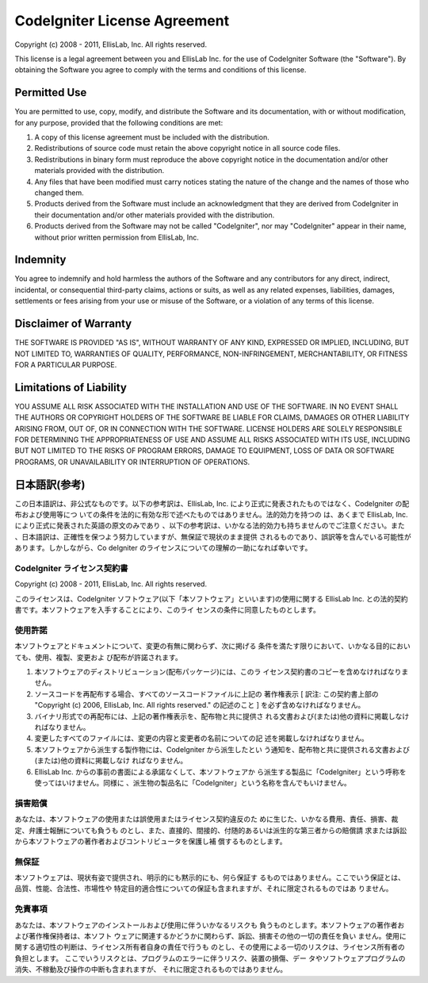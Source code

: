 #############################
CodeIgniter License Agreement
#############################

Copyright (c) 2008 - 2011, EllisLab, Inc.
All rights reserved.

This license is a legal agreement between you and EllisLab Inc. for
the use of CodeIgniter Software (the "Software"). By obtaining the
Software you agree to comply with the terms and conditions of this
license.



Permitted Use
=============

You are permitted to use, copy, modify, and distribute the Software
and its documentation, with or without modification, for any purpose,
provided that the following conditions are met:


#. A copy of this license agreement must be included with the
   distribution.
#. Redistributions of source code must retain the above copyright
   notice in all source code files.
#. Redistributions in binary form must reproduce the above copyright
   notice in the documentation and/or other materials provided with the
   distribution.
#. Any files that have been modified must carry notices stating the
   nature of the change and the names of those who changed them.
#. Products derived from the Software must include an acknowledgment
   that they are derived from CodeIgniter in their documentation and/or
   other materials provided with the distribution.
#. Products derived from the Software may not be called "CodeIgniter",
   nor may "CodeIgniter" appear in their name, without prior written
   permission from EllisLab, Inc.




Indemnity
=========

You agree to indemnify and hold harmless the authors of the Software
and any contributors for any direct, indirect, incidental, or
consequential third-party claims, actions or suits, as well as any
related expenses, liabilities, damages, settlements or fees arising
from your use or misuse of the Software, or a violation of any terms
of this license.



Disclaimer of Warranty
======================

THE SOFTWARE IS PROVIDED "AS IS", WITHOUT WARRANTY OF ANY KIND,
EXPRESSED OR IMPLIED, INCLUDING, BUT NOT LIMITED TO, WARRANTIES OF
QUALITY, PERFORMANCE, NON-INFRINGEMENT, MERCHANTABILITY, OR FITNESS
FOR A PARTICULAR PURPOSE.



Limitations of Liability
========================

YOU ASSUME ALL RISK ASSOCIATED WITH THE INSTALLATION AND USE OF THE
SOFTWARE. IN NO EVENT SHALL THE AUTHORS OR COPYRIGHT HOLDERS OF THE
SOFTWARE BE LIABLE FOR CLAIMS, DAMAGES OR OTHER LIABILITY ARISING
FROM, OUT OF, OR IN CONNECTION WITH THE SOFTWARE. LICENSE HOLDERS ARE
SOLELY RESPONSIBLE FOR DETERMINING THE APPROPRIATENESS OF USE AND
ASSUME ALL RISKS ASSOCIATED WITH ITS USE, INCLUDING BUT NOT LIMITED TO
THE RISKS OF PROGRAM ERRORS, DAMAGE TO EQUIPMENT, LOSS OF DATA OR
SOFTWARE PROGRAMS, OR UNAVAILABILITY OR INTERRUPTION OF OPERATIONS.



日本語訳(参考)
==============

この日本語訳は、非公式なものです。以下の参考訳は、EllisLab, Inc.
により正式に発表されたものではなく、CodeIgniter の配布および使用等につ
いての条件を法的に有効な形で述べたものではありません。法的効力を持つの
は、あくまで EllisLab, Inc. により正式に発表された英語の原文のみであり
、以下の参考訳は、いかなる法的効力も持ちませんのでご注意ください。また
、日本語訳は、正確性を保つよう努力していますが、無保証で現状のまま提供
されるものであり、誤訳等を含んでいる可能性があります。しかしながら、Co
deIgniter のライセンスについての理解の一助になれば幸いです。


CodeIgniter ライセンス契約書
~~~~~~~~~~~~~~~~~~~~~~~~~~~~

Copyright (c) 2008 - 2011, EllisLab, Inc.
All rights reserved.

このライセンスは、CodeIgniter
ソフトウェア(以下「本ソフトウェア」といいます)の使用に関する EllisLab
Inc. との法的契約書です。本ソフトウェアを入手することにより、このライ
センスの条件に同意したものとします。



使用許諾
~~~~~~~~

本ソフトウェアとドキュメントについて、変更の有無に関わらず、次に掲げる
条件を満たす限りにおいて、いかなる目的においても、使用、複製、変更およ
び配布が許諾されます。


#. 本ソフトウェアのディストリビューション(配布パッケージ)には、このラ
   イセンス契約書のコピーを含めなければなりません。
#. ソースコードを再配布する場合、すべてのソースコードファイルに上記の
   著作権表示 [ 訳注: この契約書上部の "Copyright (c) 2006, EllisLab,
   Inc. All rights reserved." の記述のこと ]
   を必ず含めなければなりません。
#. バイナリ形式での再配布には、上記の著作権表示を、配布物と共に提供さ
   れる文書および(または)他の資料に掲載しなければなりません。
#. 変更したすべてのファイルには、変更の内容と変更者の名前についての記
   述を掲載しなければなりません。
#. 本ソフトウェアから派生する製作物には、CodeIgniter から派生したとい
   う通知を、配布物と共に提供される文書および(または)他の資料に掲載しなけ
   ればなりません。
#. EllisLab Inc. からの事前の書面による承諾なくして、本ソフトウェアか
   ら派生する製品に「CodeIgniter」という呼称を使ってはいけません。同様に
   、派生物の製品名に「CodeIgniter」という名称を含んでもいけません。



損害賠償
~~~~~~~~

あなたは、本ソフトウェアの使用または誤使用またはライセンス契約違反のた
めに生じた、いかなる費用、責任、損害、裁定、弁護士報酬についても負うも
のとし、また、直接的、間接的、付随的あるいは派生的な第三者からの賠償請
求または訴訟から本ソフトウェアの著作者およびコントリビュータを保護し補
償するものとします。



無保証
~~~~~~

本ソフトウェアは、現状有姿で提供され、明示的にも黙示的にも、何ら保証す
るものではありません。ここでいう保証とは、品質、性能、合法性、市場性や
特定目的適合性についての保証も含まれますが、それに限定されるものではあ
りません。



免責事項
~~~~~~~~

あなたは、本ソフトウェアのインストールおよび使用に伴ういかなるリスクも
負うものとします。本ソフトウェアの著作者および著作権保持者は、本ソフト
ウェアに関連するかどうかに関わらず、訴訟、損害その他の一切の責任を負い
ません。使用に関する適切性の判断は、ライセンス所有者自身の責任で行うも
のとし、その使用による一切のリスクは、ライセンス所有者の負担とします。
ここでいうリスクとは、プログラムのエラーに伴うリスク、装置の損傷、デー
タやソフトウェアプログラムの消失、不稼動及び操作の中断も含まれますが、
それに限定されるものではありません。



